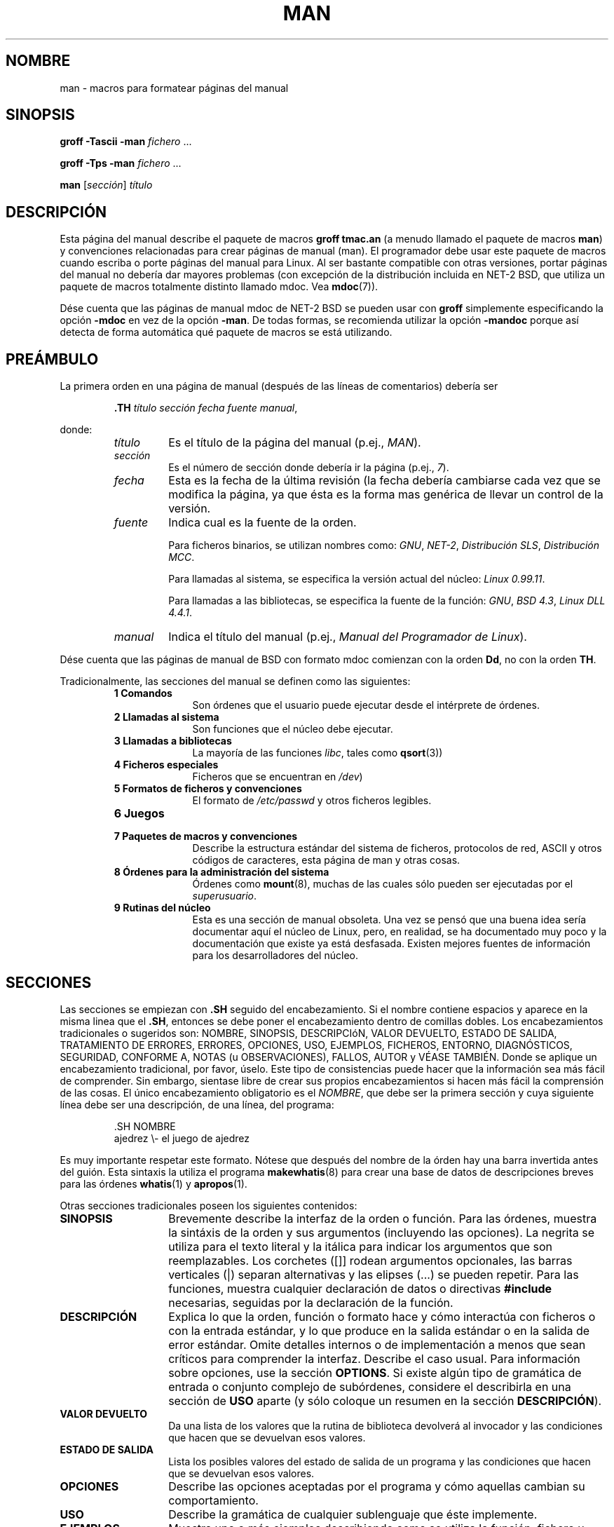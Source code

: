 .\" (C) Copyright 1992-1999 Rickard E. Faith and David A. Wheeler
.\" (faith@cs.unc.edu and dwheeler@ida.org)
.\"
.\" Permission is granted to make and distribute verbatim copies of this
.\" manual provided the copyright notice and this permission notice are
.\" preserved on all copies.
.\"
.\" Permission is granted to copy and distribute modified versions of this
.\" manual under the conditions for verbatim copying, provided that the
.\" entire resulting derived work is distributed under the terms of a
.\" permission notice identical to this one
.\"
.\" Since the Linux kernel and libraries are constantly changing, this
.\" manual page may be incorrect or out-of-date.  The author(s) assume no
.\" responsibility for errors or omissions, or for damages resulting from
.\" the use of the information contained herein.  The author(s) may not
.\" have taken the same level of care in the production of this manual,
.\" which is licensed free of charge, as they might when working
.\" professionally.
.\"
.\" Formatted or processed versions of this manual, if unaccompanied by
.\" the source, must acknowledge the copyright and authors of this work.
.\"
.\" Modified Sun Jul 25 11:06:05 1993 by Rik Faith (faith@cs.unc.edu)
.\" Modified Sat Jun  8 00:39:52 1996 by aeb
.\" Modified Wed Jun 16 23:00:00 1999 by David A. Wheeler (dwheeler@ida.org)
.\" Modified Thu Jul 15 12:43:28 1999 by aeb
.\"  [todo: split this into man.7 describing the macros
.\"   and manpage.7 describing the Linux man page conventions]
.\"
.\" Translated Wed Jun 19 10:03:10 1996 by Diego Novillo (diego@cs.ualberta.ca)
.\" Modified Sun Jun 23 1996 Miguel A. Sepulveda(angel@vivaldi.princeton.edu)
.\" Modified Mon May 11 1998 Jordi Gili(jordi@enterprise.udg.es)
.\" Translation revised Sat Jun 26 1999 by Juan Piernas <piernas@ditec.um.es>
.\" Translation revised Thu Apr 20 2000 by Juan Piernas <piernas@ditec.um.es>
.\"
.TH MAN 7 "16 junio 1999" "Linux" "Manual del programador de Linux"
.SH NOMBRE
man \- macros para formatear páginas del manual
.SH SINOPSIS
.B groff \-Tascii \-man
.I fichero
\&...
.LP
.B groff \-Tps \-man
.I fichero
\&...
.LP
.B man
.RI [ sección ]
.I título
.SH DESCRIPCIÓN
Esta página del manual describe el paquete de macros
.BR "groff tmac.an"
(a menudo llamado el paquete de macros
.BR man )
y convenciones relacionadas para crear páginas de manual (man).
El programador debe usar este paquete de macros cuando escriba o porte
páginas del manual para Linux. Al ser bastante compatible con otras
versiones, portar páginas del manual no debería dar mayores problemas 
(con excepción de la distribución incluida en NET-2 BSD, que utiliza 
un paquete de macros totalmente distinto llamado mdoc. Vea
.BR mdoc (7)).
.PP
Dése cuenta que las páginas de manual mdoc de NET-2 BSD se pueden usar con
.B groff
simplemente especificando la opción
.B \-mdoc
en vez de la opción
.BR \-man .
De todas formas, se recomienda utilizar la opción
.B \-mandoc
porque así detecta de forma automática qué paquete de macros
se está utilizando.
.SH PREÁMBULO
La primera orden en una página de manual (después de las líneas de
comentarios) debería ser
.RS
.sp
.B \&.TH
.IR "título sección fecha fuente manual" ,
.sp
.RE
donde:
.RS
.TP
.I título
Es el título de la página del manual (p.ej.,
.IR MAN ).
.TP
.I sección
Es el número de sección donde debería ir la página (p.ej.,
.IR 7 ).
.TP
.I fecha
Esta es la fecha de la última revisión (la fecha debería cambiarse cada
vez que se modifica la página, ya que ésta es la forma mas genérica de
llevar un control de la versión.
.TP
.I fuente
Indica cual es la fuente de la orden.
.sp
Para ficheros binarios, se utilizan nombres como:
.IR GNU ", " NET-2 ", " "Distribución SLS" ", " "Distribución MCC" .
.sp
Para llamadas al sistema, se especifica la versión actual del núcleo:
.IR "Linux 0.99.11" .
.sp
Para llamadas a las bibliotecas, se especifica la fuente de la función:
.IR GNU ", " "BSD 4.3" ", " "Linux DLL 4.4.1" .
.TP
.I manual
Indica el título del manual (p.ej.,
.IR "Manual del Programador de Linux" ).
.RE
.PP
Dése cuenta que las páginas de manual de BSD con formato mdoc comienzan con
la orden
.BR Dd ,
no con la orden
.BR TH .
.PP
Tradicionalmente, las secciones del manual se definen como las siguientes:
.RS
.TP 10
.B 1 Comandos
Son órdenes que el usuario puede ejecutar desde el intérprete de órdenes.
.TP
.B 2 Llamadas al sistema
Son funciones que el núcleo debe ejecutar.
.TP
.B 3 Llamadas a bibliotecas
La mayoría de las funciones 
.IR libc ,
tales como
.BR qsort (3))
.TP
.B 4 Ficheros especiales
Ficheros que se encuentran en
.IR /dev )
.TP
.B 5 Formatos de ficheros y convenciones
El formato de
.I /etc/passwd
y otros ficheros legibles.
.TP
.B 6 Juegos
.TP
.B 7 Paquetes de macros y convenciones
Describe la estructura estándar del sistema de ficheros, protocolos de red,
ASCII y otros códigos de caracteres, esta página de man y otras cosas.
.TP
.B 8 Órdenes para la administración del sistema
Órdenes como
.BR mount (8),
muchas de las cuales sólo pueden ser ejecutadas por el
.IR superusuario .
.TP
.B 9 Rutinas del núcleo
Esta es una sección de manual obsoleta. Una vez se pensó que una buena idea
sería documentar aquí el núcleo de Linux, pero, en realidad, se ha
documentado muy poco y la documentación que existe ya está desfasada. Existen
mejores fuentes de información para los desarrolladores del núcleo.
.RE
.SH SECCIONES
Las secciones se empiezan con
.B \&.SH
seguido del encabezamiento. Si el nombre contiene espacios y aparece en
la misma linea que el
.BR \&.SH ,
entonces se debe poner el encabezamiento dentro de comillas dobles.
Los encabezamientos tradicionales o sugeridos son:
NOMBRE, SINOPSIS, DESCRIPCIóN, VALOR DEVUELTO, ESTADO DE SALIDA, TRATAMIENTO
DE ERRORES, ERRORES, OPCIONES, USO, EJEMPLOS, FICHEROS, ENTORNO, DIAGNÓSTICOS,
SEGURIDAD, CONFORME A, NOTAS (u OBSERVACIONES), FALLOS, AUTOR y VÉASE
TAMBIÉN. Donde se aplique un encabezamiento tradicional, por favor, úselo.
Este tipo de consistencias puede hacer que la información sea más fácil de
comprender. Sin embargo, sientase libre de crear sus propios encabezamientos
si hacen más fácil la comprensión de las cosas.
El único encabezamiento obligatorio es el
.IR NOMBRE ,
que debe ser la primera sección y cuya siguiente línea debe ser una
descripción, de una línea, del programa:
.RS
.sp
\&.SH NOMBRE
.br
ajedrez \\- el juego de ajedrez
.sp
.RE
Es muy importante respetar este formato. Nótese que después del nombre de la
órden hay una barra invertida antes del guión. Esta sintaxis la utiliza
el programa
.BR makewhatis (8)
para crear una base de datos de descripciones breves para las órdenes
.BR whatis (1)
y
.BR apropos (1).
.PP
Otras secciones tradicionales poseen los siguientes contenidos:
.TP 14
.B SINOPSIS
Brevemente describe la interfaz de la orden o función. Para las órdenes,
muestra la sintáxis de la orden y sus argumentos (incluyendo las
opciones). La negrita se utiliza para el texto literal y la itálica para
indicar los argumentos que son reemplazables. Los corchetes ([]] rodean
argumentos opcionales, las barras verticales (|) separan alternativas y las
elipses (\&...) se pueden repetir.
Para las funciones, muestra cualquier declaración de datos o directivas
.B #include
necesarias, seguidas por la declaración de la función.
.TP
.B DESCRIPCIÓN
Explica lo que la orden, función o formato hace y cómo interactúa
con ficheros o con la entrada estándar, y lo que produce en la salida
estándar o en la salida de error estándar.
Omite detalles internos o de implementación a menos que sean críticos para
comprender la interfaz. Describe el caso usual. Para información sobre
opciones, use la sección
.BR OPTIONS .
Si existe algún tipo de gramática de entrada o conjunto complejo de
subórdenes, considere el describirla en una sección de
.B USO
aparte (y sólo coloque un resumen en la sección
.BR DESCRIPCIÓN ).
.TP
.B VALOR DEVUELTO
Da una lista de los valores que la rutina de biblioteca devolverá
al invocador y las condiciones que hacen que se devuelvan esos valores.
.TP
.B ESTADO DE SALIDA
Lista los posibles valores del estado de salida de un programa y las
condiciones que hacen que se devuelvan esos valores.
.TP
.B OPCIONES
Describe las opciones aceptadas por el programa y cómo aquellas cambian su
comportamiento.
.TP
.B USO
Describe la gramática de cualquier sublenguaje que éste implemente.
.TP
.B EJEMPLOS
Muestra uno o más ejemplos describiendo como se utiliza la función, fichero u
orden.
.TP
.B FICHEROS
Lista los ficheros que el programa o función usa, tales como ficheros de
configuración, ficheros de inicio y ficheros sobre los que el programa
trabaja directamente.
Da las rutas completas de estos ficheros y usa el proceso de instalación
para modificar la parte de directorios para concordar con las preferencias
de los usuarios. Para muchos programas, el lugar de instalación por defecto
es /usr/local por lo que su página de manual debería usar /usr/local como
base.
.TP
.B ENTORNO
Lista todas las variables de entorno que afectan a su programa o función y
cómo aquellas le afectan.
.TP
.B DIAGNÓSTICOS
Da una breve descripción de los mensajes de error más comunes y cómo
hacerles frente. No necesita explicar mensajes de error del sistema o
señales fatales que puedan aparecer durante la ejecución de cualquier
programa a menos que sean especiales de alguna forma para su programa.
.TP
.B SEGURIDAD
Trata sobre problemas de seguridad y sus implicaciones. Advierte sobre
configuraciones o entornos que se deben evitar, órdenes que pueden tener
implicaciones para la seguridad, etc., especialmente si no son obvios.
Tratar la seguridad en una sección aparte no es necesario. Si es fácil de
entender, coloque la información sobre seguridad en las otras secciones
(tales como
.B DESCRIPCIÓN
o
.BR USO ).
No obstante, por favor, ¡incluya la información sobre seguridad en algún
lugar!
.TP
.B CONFORME A
Describe cualquier estándar o convención que ésta implemente.
.TP
.B NOTA
Proporciona diversas notas.
.TP
.B FALLOS
Lista limitaciones, defectos o inconveniencias conocidos y otras actividades
cuestionables.
.TP
.B AUTOR
Lista los autores de la documentación o programa de tal manera que pueda
enviarles un correo para informarles de cualquier fallo.
.TP
.B VÉASE TAMBIÉN
Lista páginas de manual relacionadas en orden alfabético, posiblemente
seguidas de otras páginas o documentos relacionados. Convencionalmente, ésta
es la última sección.
.SH TIPOS DE LETRA
Aunque el mundo UNIX tiene muchas convenciones arbitrarias para las
páginas del manual, la existencia de cientos de páginas del manual 
Linux definen nuestros estándares de fuentes:
.IP
Para funciones, los argumentos siempre se especifican usando itálicas,
.IR "incluso en la sección SINOPSIS" , 
mientras que el resto de la función se escribe en negrita:
.RS
.BI "int myfunction(int " argc ", char **" argv );
.RE
.IP
Los nombres de ficheros van siempre en letra itálica (p.ej.,
.IR "/usr/include/stdio.h" ),
excepto en la sección SINOPSIS, donde los ficheros van en negrita 
(p.ej.,
.BR "#include <stdio.h>" ).
.IP
Las macros especiales que suelen ir en mayúsculas, van en negrita (p.ej.,
.BR MAXINT ).
.IP
Cuando enumeramos una lista de códigos de error, estos van en negrita
(esta lista normalmente usa la macro
.BR \&.TP ).
.IP
Referencias a otras páginas del manual (o de algún tema dentro de la 
página actual) van en negrita.  Si se incluye el número de sección 
del manual, se debe dar en tipo de letra Romana (normal), sin espacios (p.ej.,
.BR man (7)).
.LP
Las órdenes para seleccionar el tipo de letra son:
.TP 4
.B \&.B
Negrita
.TP
.B \&.BI
Negrita alternándose con itálica (especialmente útil para la especificación
de funciones)
.TP
.B \&.BR
Negrita alternándose con romana (especialmente útil para referenciar a otras
páginas de manual)
.TP
.B \&.I
Itálica
.TP
.B \&.IB
Itálica alternándose con negrita
.TP
.B \&.IR
Itálica alternándose con romana
.TP
.B \&.RB
Romana alternándose con negrita
.TP
.B \&.RI
Romana alternándose con itálica
.TP
.B \&.SB
Pequeña alternándose con negrita
.TP
.B \&.SM
Pequeña (útil para acrónimos)
.LP
Tradicionalmente, cada órden puede tener seis argumentos como máximo,
pero la implementación de GNU elimina esta limitación (aunque tal vez usted
todavía quiera limitarse a 6 argumentos por el bien de la
portabilidad). Los argumentos se
delimitan por espacios.  Si el argumento contiene espacios, se deben
usar comillas dobles.  Todos los argumentos se imprimen uno al lado del
otro sin espacios entre medio, de esta forma, la orden
.B \&.BR
se puede usar para especificar una palabra en negrita seguido por un signo
de puntuación en romano. Si no se da ningún argumento, la orden se aplica a
la siguiente línea de texto.
.SH "OTRAS MACROS Y CADENAS"
.PP
A continuación hay otras macros relevantes y cadenas predefinidas. A no ser
que se indique lo contrario, todas las macros provocan una ruptura (fin de
la línea actual de texto). Muchas de estas macros configuran o usan el
"sangrado predominante". Cualquier macro con el parámetro
.I i
debajo, asigna un valor al "sangrado predominante". Las macros pueden omitir
la
.I i
en cuyo caso se usará el actual sangrado predominante.
Como resultado, los párrafos indentados que hay a continuación pueden usar
el mismo sangrado sin reespecificar el valor del sangrado.
Un párrafo normal (no sangrado) restaura el valor del sangrado predominante
a su valor por omisión (0,5 pulgadas).
Por defecto, un sangrado dado se mide en ens. Trate a ens o ems como
unidades de sangrado, ya que éstas se ajustarán automáticamente a los
cambios en el tamaño de las fuentes.
Las otras definiciones de macro claves son:
.SS "Párrafos Normales"
.TP 9m
.B \&.LP
Lo mismo que
.BR \&.PP
(comienza un nuevo párrafo).
.TP
.B \&.P
Lo mismo que
.B \&.PP
Comienza un nuevo párrafo y restaura el sangrado predominante.
.SS "Sangrado de Margen Relativo"
.TP 9m
.BI \&.RS " i"
Comienza un sangrado de margen relativo: mueve el margen izquierdo
.I i
pulgadas a la derecha (si se omite
.IR i ,
se usa el valor del sangrado predominante).
Se asigna al sangrado predominante un nuevo valor de 0,5 pulgadas. Como
resultado, todos los párrafos siguientes se sangrarán hasta el
correspondiente
.BR \&.RE .
.TP
.B \&.RE
Finaliza un sangrado del margen relativo y restaura el valor anterior del
sangrado predominante.
.SS "Macros para Párrafos Sangrados"
.TP 9m
.BI \&.HP " i"
Comienza un párrafo con un sangrado colgante (la primera línea del párrafo
comienza en el margen izquierdo de los párrafos normales y el resto de líneas
del párrafo se sangran).
.TP
.BI \&.IP " x i"
Párrafo sangrado con una etiqueta colgante opcional.
Si se omite la etiqueta
.IR x ,
todo el párrafo siguiente se sangra
.I i
pulgadas. Si se da la etiqueta
.IR x ,
ésta se cuelga en el margen izquierdo antes del siguiente párrafo sangrado
(esto es como
.BR \&.TP
excepto que la etiqueta se incluye con la orden en lugar de al comienzo de
la siguiente línea).
Si la etiqueta es demasiado larga, el texto tras la etiqueta se bajará a la
siguiente línea (el texto no se perderá o se mezclará).
Para listas con viñetas, use esta macro con \e(bu (bullet) o \e(em (em dash)
como etiqueta, y para listas numeradas, use como etiqueta el número o letra
seguido por un punto. Esto simplifica la traducción a otros formatos.
.TP
.BI \&.TP " i"
Comienza un párrafo con una etiqueta colgante. La etiqueta se da en la
siguiente línea, su resultado es como el de la orden
.BR \&.IP .
.SS "Macros de Enlaces de Hipertexto"
.TP 9m
.BI \&.UR " u"
Comienza un enlace de hipertexto para la URI (URL)
.IR u .
Terminará con la correspondiente orden
.BR UE .
Cuando se genera HTML esto debería traducirse en la orden HTML
\fB<A HREF="\fP\fIu\fP\fB">\fP.
Hay una excepción: si
.I u
es el valor especial ":", entonces no se genera ningún tipo de enlace de
hipertexto hasta después de la orden
.B UE
de cierre (esto permite deshabilitar los enlaces de hipertexto en frases
como
.UR ":"
LALR(1)
.UE
donde el enlace no es adecuado).
Estas "macros" de enlaces de hipertexto son nuevas y muchas herramientas no
harán nada con ellas, pero, ya que muchas herramientas (incluyendo troff)
simplemente ignoran las macros indefinidas (o, en el peor de los casos,
insertan su texto), es seguro insertarlas.
.TP
.BI \&.UE
Finaliza la orden
.B UR
correspondiente. Al generar HTML esto se debe traducir a
\fB</A>\fP.
.TP
.BI \&.UN " u"
Crea un sitio de hipertexto con nombre llamado
.IR u .
No incluye una orden
.B UE
correspondiente. Al generar HTML esto se debe traducir en la orden HTML
\fB<A NAME="\fP\fIu\fP\fB" id="\fP\fIu\fP\fB">&nbsp;</A>\fP
(el &nbsp; es opcional cuando no se necesita soporte para Mosaic).
.SS "Otras Macros"
.TP 9m
.B \&.DT
Restablece los tabuladores a sus valores por defecto (cada 0,5 pulgadas).
No produce una ruptura.
.TP
.BI \&.PD " d"
Establece la distancia vertical entre párrafos a d
(si se omite, d=0,4v). No produce una ruptura.
.TP
.BI \&.SS " t"
Subencabezamiento
.I t
(como
.BR \&.SH ,
pero usado para subsecciones dentro de una sección).
.SS "Cadenas Predefinidas"
El paquete
.B man
tiene las siguientes cadenas predefinidas:
.IP \e*R
Símbolo de registro: \*R
.IP \e*S
Cambia al tamaño de fuente por omisión
.IP \e*(Tm
Símbolo de marca registrada: \*(Tm
.IP \e*(lq
Comillas dobles españolas izquierdas: \*(lq
.IP \e*(rq
Comillas dobles españolas derechas: \*(rq
.SH "SUBCONJUNTO SEGURO"
Aunque técnicamente
.B man
es una paquete de macros troff, en realidad un gran número de otras
herramientas procesan ficheros de páginas de manual que no implementan todas
las capacidades de troff. Por tanto, es mejor evitar algunas de las
capacidades más exóticas de troff cuando sea posible para permitir que esas
otras herramientas funcionen correctamente.
Evite usar los diferentes preprocesadores de troff (si debe hacerlo,
adelante y use
.BR tbl (1),
pero intente usar las órdenes
.B IP
y
.B TP
en su lugar para tablas de dos columnas).
Evite hacer cálculos. La mayoría de las otras herramientas no podrán
procesarlos. Use órdenes simples que se puedan traducir fácilmente a otros
formatos. Las siguientes macros troff se consideran seguras (aunque, en
muchos casos, serán ignoradas por los traductores):
.BR \e" ,
.BR . ,
.BR ad ,
.BR bp ,
.BR br ,
.BR ce ,
.BR de ,
.BR ds ,
.BR el ,
.BR ie ,
.BR if ,
.BR fi ,
.BR ft ,
.BR hy ,
.BR ig ,
.BR in ,
.BR na ,
.BR ne ,
.BR nf ,
.BR nh ,
.BR ps ,
.BR so ,
.BR sp ,
.BR ti ,
.BR tr .
.PP
También puede usar muchas secuencias de escape de troff (aquellas secuencias
que comienzan por \e). Cuando necesite incluir el carácter de barra
invertida como texto normal, use \ee.
Otras secuencias que puede usar, donde x y xx son cualquier carácter y N es
cualquier dígito, incluyen:
.BR \e' ,
.BR \e ,
.BR \e- ,
.BR \e. ,
.BR \e" ,
.BR \e% ,
.BR \e*x ,
.BR \e*(xx ,
.BR \e(xx ,
.BR \e$N ,
.BR \enx ,
.BR \en(xx ,
.BR \efx
y
.BR \ef(xx .
Evite usar secuencias de escape para dibujar gráficos.
.PP
No use el parámetro opcional de
.B bp
(break page, salto de página).
Use sólo valores positivos para
.B sp
(vertical space, espacio vertical).
No defina una macro
.RB ( de )
con el mismo nombre que una macro en éste o el paquete de macros mdoc, con un
significado diferente. Es probable que tales redefiniciones se ignoren.
Todo sangrado positivo
.RB ( in )
debería ir acompañado por el correspondiente sangrado negativo (aunque
debería usar las macros
.B RS
y
.B RE
en su lugar).
La condición
.RB ( if,ie )
sólo debería tener 't' o 'n' como condición.
Sólo se deberían utilizar traducciones
.RB ( tr )
que se puedan ignorar.
Los cambios de fuente
.RB ( ft
y las secuencias de escape \fB\ef\fP)
sólo debería tener los valores 1, 2, 3, 4, R, I, B, P o CW
(la orden ft también puede no tener parámetros).
.PP
Si usa otras capacidades diferentes a éstas, compruebe el resultado
cuidadosamente con diferentes herramientas. Una vez que haya confirmado que
la capacidad adicional es segura, permita que el que mantiene este documento
conozca la secuencia u orden segura que debería añadirse a esta lista.
.SH OBSERVACIONES
.PP
Por todos los medios, incluya URLs (o URIs) completas en el propio texto.
Herramientas tales como
.BR man2html (1)
pueden convertirlas automáticamente en enlaces de hipertexto.
También puede usar la nueva macro
.B UR
para identificar enlaces a información relacionada.
Si incluye URLs, use la URL completa
(por ej., <http://www.kernelnotes.org>) para garantizar que las
herramientas puedan encontrar automáticamente las URLs.
.PP
Las herramientas que procesan estos ficheros deben abrir el fichero y
examinar el primer carácter distinto de espacio. Un punto (.) o una comilla
simple (') al principio de una línea indica un fichero basado en troff (tal
como man o mdoc).
Un menor (<) indica un fichero basado en SGML/XML (tal como HTML o Docbook).
Cualquier otra cosa sugiere un simple texto ASCII (por ej., el resultado de
un "catman").
.PP
Muchas páginas de manual comienzan con '\e" seguido por un espacio y una
lista de caracteres que indican cómo se va a procesar la página.
Por el bien de la portabilidad a traductores que no se basan en troff,
recomendamos que evite usar cualquier otra cosa que no sea
.BR tbl (1).
Linux puede detectar eso automáticamente.
Sin embargo, tal vez quiera incluir esta información de tal manera que su
página man pueda ser tratada por otros sistemas (menos capaces).
Aquí tiene las definiciones de los preprocesadores invocados por los
siguientes caracteres:
.TP 3
.B e
eqn(1)
.TP
.B g
grap(1)
.TP
.B p
pic(1)
.TP
.B r
refer(1)
.TP
.B t
tbl(1)
.TP
.B v
vgrind(1)
.SH FICHEROS
.IR /usr/share/groff/ [*/] tmac/tmac.an
.br
.I /usr/man/whatis
.SH FALLOS
.PP
La mayoría de las macros describen aspectos del formato (por ej., el tipo de
las fuentes y el espaciado) en vez de marcar contenidos semánticos (por ej.,
este texto es una referencia a otra página), en comparación con formatos
como mdoc y Docbook (incluso HTML tiene más marcas semánticas). Esto hace
que sea más difícil modificar el formato
.B man
para diferentes medios,
para hacer el formateo consistente para un medio dado y para insertar
automáticamente referencias cruzadas.
El adherirse al subconjunto seguro descrito antes debe facilitar la
transición automática a un formato diferente de página de referencia en el
futuro.
.LP
La macro de Sun
.B TX
no está implantada.
.SH AUTORES
.IP \(em 3m
James Clark (jjc@jclark.com) escribió la implementación del paquete de
macros.
.IP \(em
Rickard E. Faith (faith@cs.unc.edu) escribió la versión inicial de esta
página de manual.
.IP \(em
Jens Schweikhardt (schweikh@noc.fdn.de) escribió el mini-COMO `Linux
Man-Page' (que influyó en esta página de manual).
.IP \(em
David A. Wheeler (dwheeler@ida.org) modificó en profundidad esta página de
manual, añadiendo información detallada sobre secciones y macros.
.SH "VÉASE TAMBIÉN"
.BR apropos (1),
.BR groff (1),
.BR man (1),
.BR man2html (1),
.BR mdoc (7),
.BR mdoc.samples (7),
.BR whatis (1)

